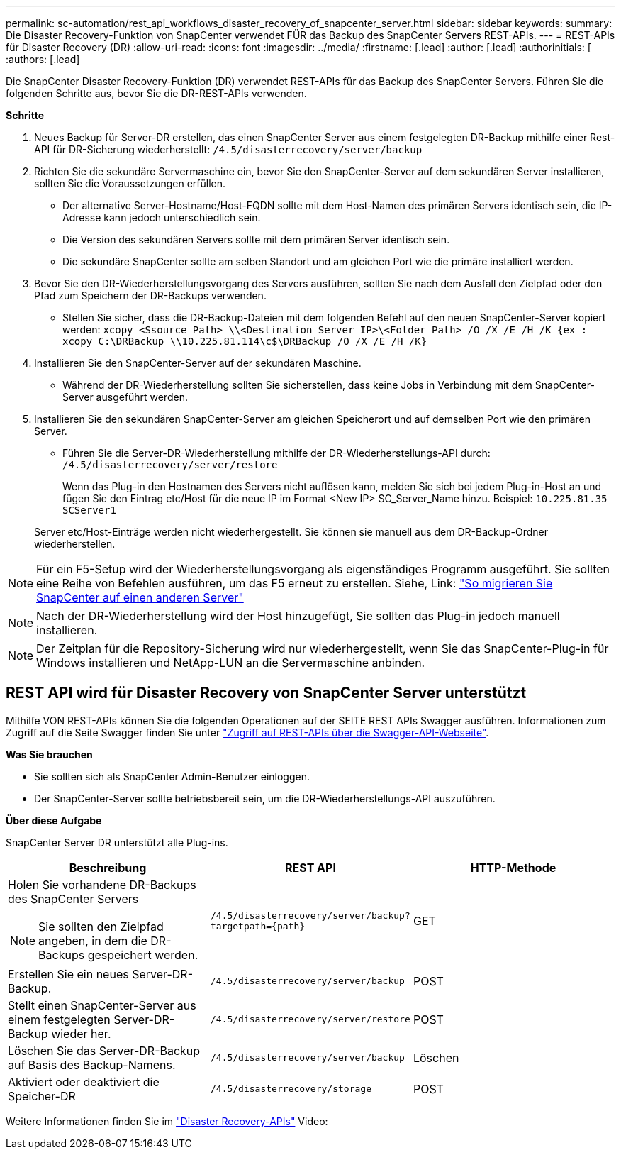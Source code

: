 ---
permalink: sc-automation/rest_api_workflows_disaster_recovery_of_snapcenter_server.html 
sidebar: sidebar 
keywords:  
summary: Die Disaster Recovery-Funktion von SnapCenter verwendet FÜR das Backup des SnapCenter Servers REST-APIs. 
---
= REST-APIs für Disaster Recovery (DR)
:allow-uri-read: 
:icons: font
:imagesdir: ../media/
:firstname: [.lead]
:author: [.lead]
:authorinitials: [
:authors: [.lead]


Die SnapCenter Disaster Recovery-Funktion (DR) verwendet REST-APIs für das Backup des SnapCenter Servers. Führen Sie die folgenden Schritte aus, bevor Sie die DR-REST-APIs verwenden.

*Schritte*

. Neues Backup für Server-DR erstellen, das einen SnapCenter Server aus einem festgelegten DR-Backup mithilfe einer Rest-API für DR-Sicherung wiederherstellt: `/4.5/disasterrecovery/server/backup`
. Richten Sie die sekundäre Servermaschine ein, bevor Sie den SnapCenter-Server auf dem sekundären Server installieren, sollten Sie die Voraussetzungen erfüllen.
+
** Der alternative Server-Hostname/Host-FQDN sollte mit dem Host-Namen des primären Servers identisch sein, die IP-Adresse kann jedoch unterschiedlich sein.
** Die Version des sekundären Servers sollte mit dem primären Server identisch sein.
** Die sekundäre SnapCenter sollte am selben Standort und am gleichen Port wie die primäre installiert werden.


. Bevor Sie den DR-Wiederherstellungsvorgang des Servers ausführen, sollten Sie nach dem Ausfall den Zielpfad oder den Pfad zum Speichern der DR-Backups verwenden.
+
** Stellen Sie sicher, dass die DR-Backup-Dateien mit dem folgenden Befehl auf den neuen SnapCenter-Server kopiert werden:
`xcopy <Ssource_Path> \\<Destination_Server_IP>\<Folder_Path> /O /X /E /H /K {ex : xcopy C:\DRBackup \\10.225.81.114\c$\DRBackup /O /X /E /H /K}`


. Installieren Sie den SnapCenter-Server auf der sekundären Maschine.
+
** Während der DR-Wiederherstellung sollten Sie sicherstellen, dass keine Jobs in Verbindung mit dem SnapCenter-Server ausgeführt werden.


. Installieren Sie den sekundären SnapCenter-Server am gleichen Speicherort und auf demselben Port wie den primären Server.
+
** Führen Sie die Server-DR-Wiederherstellung mithilfe der DR-Wiederherstellungs-API durch:  `/4.5/disasterrecovery/server/restore`
+
Wenn das Plug-in den Hostnamen des Servers nicht auflösen kann, melden Sie sich bei jedem Plug-in-Host an und fügen Sie den Eintrag etc/Host für die neue IP im Format <New IP> SC_Server_Name hinzu. Beispiel: `10.225.81.35 SCServer1`

+
Server etc/Host-Einträge werden nicht wiederhergestellt. Sie können sie manuell aus dem DR-Backup-Ordner wiederherstellen.






NOTE: Für ein F5-Setup wird der Wiederherstellungsvorgang als eigenständiges Programm ausgeführt. Sie sollten eine Reihe von Befehlen ausführen, um das F5 erneut zu erstellen. Siehe, Link: https://kb.netapp.com/Advice_and_Troubleshooting/Data_Protection_and_Security/SnapCenter/How_to_Migrate_SnapCenter_migrate_to_another_Server["So migrieren Sie SnapCenter auf einen anderen Server"^]


NOTE: Nach der DR-Wiederherstellung wird der Host hinzugefügt, Sie sollten das Plug-in jedoch manuell installieren.


NOTE: Der Zeitplan für die Repository-Sicherung wird nur wiederhergestellt, wenn Sie das SnapCenter-Plug-in für Windows installieren und NetApp-LUN an die Servermaschine anbinden.



== REST API wird für Disaster Recovery von SnapCenter Server unterstützt

Mithilfe VON REST-APIs können Sie die folgenden Operationen auf der SEITE REST APIs Swagger ausführen. Informationen zum Zugriff auf die Seite Swagger finden Sie unter link:https://docs.netapp.com/us-en/snapcenter/sc-automation/task_how%20to_access_rest_apis_using_the_swagger_api_web_page.html["Zugriff auf REST-APIs über die Swagger-API-Webseite"].

*Was Sie brauchen*

* Sie sollten sich als SnapCenter Admin-Benutzer einloggen.
* Der SnapCenter-Server sollte betriebsbereit sein, um die DR-Wiederherstellungs-API auszuführen.


*Über diese Aufgabe*

SnapCenter Server DR unterstützt alle Plug-ins.

|===
| Beschreibung | REST API | HTTP-Methode 


 a| 
Holen Sie vorhandene DR-Backups des SnapCenter Servers


NOTE: Sie sollten den Zielpfad angeben, in dem die DR-Backups gespeichert werden.
 a| 
`/4.5/disasterrecovery/server/backup?targetpath={path}`
 a| 
GET



 a| 
Erstellen Sie ein neues Server-DR-Backup.
 a| 
`/4.5/disasterrecovery/server/backup`
 a| 
POST



 a| 
Stellt einen SnapCenter-Server aus einem festgelegten Server-DR-Backup wieder her.
 a| 
`/4.5/disasterrecovery/server/restore`
 a| 
POST



 a| 
Löschen Sie das Server-DR-Backup auf Basis des Backup-Namens.
 a| 
``/4.5/disasterrecovery/server/backup``
 a| 
Löschen



 a| 
Aktiviert oder deaktiviert die Speicher-DR
 a| 
`/4.5/disasterrecovery/storage`
 a| 
POST

|===
Weitere Informationen finden Sie im https://www.youtube.com/watch?v=Nbr_wm9Cnd4&list=PLdXI3bZJEw7nofM6lN44eOe4aOSoryckg["Disaster Recovery-APIs"^] Video:
